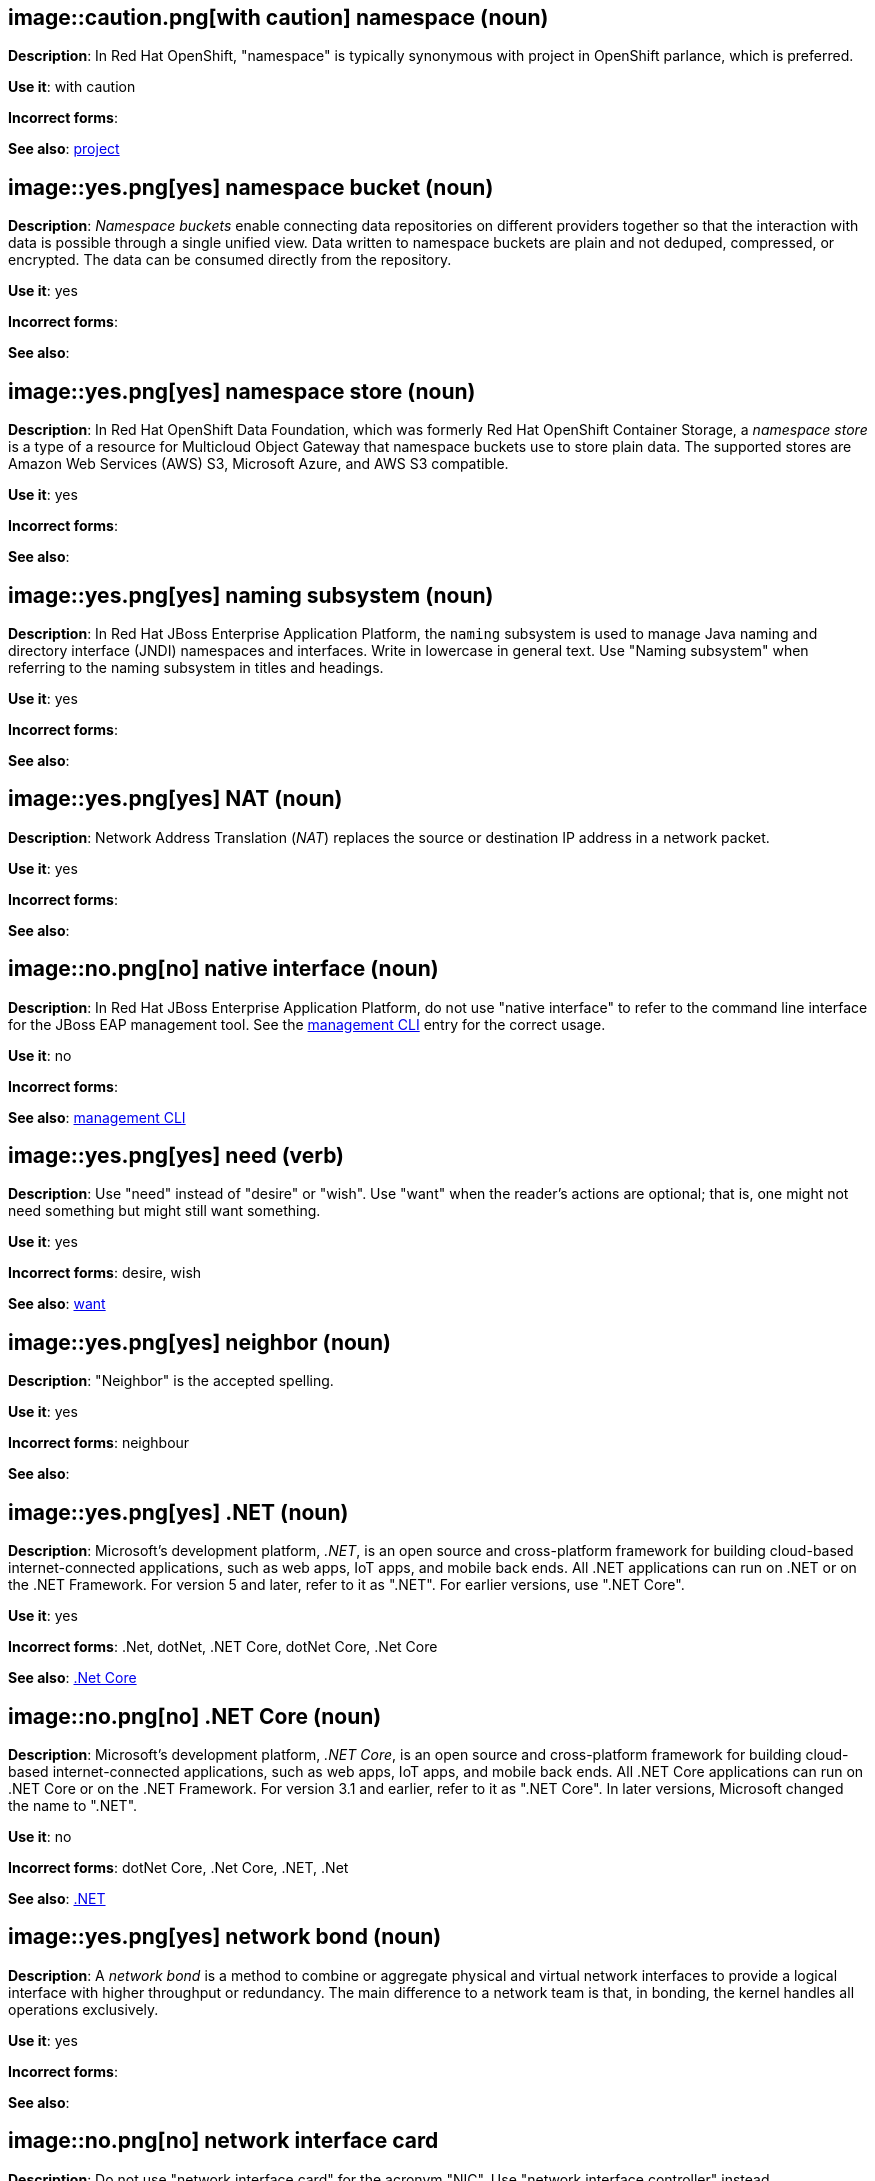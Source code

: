 // OCP: Added "In Red Hat OpenShift, namespace is"
[discrete]
[[namespace]]
== image::caution.png[with caution] namespace (noun)
*Description*: In Red Hat OpenShift, "namespace" is typically synonymous with project in OpenShift parlance, which is preferred.

*Use it*: with caution

*Incorrect forms*:

*See also*: xref:project[project]

// OCS: General; kept as is
[discrete]
[[namespace-bucket]]
== image::yes.png[yes] namespace bucket (noun)
*Description*: _Namespace buckets_ enable connecting data repositories on different providers together so that the interaction with data is possible through a single unified view. Data written to namespace buckets are plain and not deduped, compressed, or encrypted. The data can be consumed directly from the repository.

*Use it*: yes

*Incorrect forms*:

*See also*:

// OCS: Added "In Red Hat OpenShift Container Storage, a namespace store is"
[discrete]
[[namespace-store]]
== image::yes.png[yes] namespace store (noun)
*Description*: In Red Hat OpenShift Data Foundation, which was formerly Red Hat OpenShift Container Storage, a _namespace store_ is a type of a resource for Multicloud Object Gateway that namespace buckets use to store plain data. The supported stores are Amazon Web Services (AWS) S3, Microsoft Azure, and AWS S3 compatible.

*Use it*: yes

*Incorrect forms*:

*See also*:

// EAP: Added "In Red Hat JBoss Enterprise Application Platform,"
[discrete]
[[naming]]
== image::yes.png[yes] naming subsystem (noun)
*Description*: In Red Hat JBoss Enterprise Application Platform, the `naming` subsystem is used to manage Java naming and directory interface (JNDI) namespaces and interfaces. Write in lowercase in general text. Use "Naming subsystem" when referring to the naming subsystem in titles and headings.

*Use it*: yes

*Incorrect forms*:

*See also*:

[discrete]
[[nat]]
== image::yes.png[yes] NAT (noun)
*Description*: Network Address Translation (_NAT_) replaces the source or destination IP address in a network packet.

*Use it*: yes

*Incorrect forms*:

*See also*:

// EAP: Added "In Red Hat JBoss Enterprise Application Platform,"
[discrete]
[[native-interface]]
== image::no.png[no] native interface (noun)
*Description*: In Red Hat JBoss Enterprise Application Platform, do not use "native interface" to refer to the command line interface for the JBoss EAP management tool. See the xref:management-cli[management CLI] entry for the correct usage.

*Use it*: no

*Incorrect forms*:

*See also*: xref:management-cli[management CLI]

[discrete]
[[need]]
== image::yes.png[yes] need (verb)
*Description*: Use "need" instead of "desire" or "wish". Use "want" when the reader's actions are optional; that is, one might not need something but might still want something.

*Use it*: yes

*Incorrect forms*: desire, wish

*See also*: xref:want[want]

[discrete]
[[neighbor]]
== image::yes.png[yes] neighbor (noun)

*Description*: "Neighbor" is the accepted spelling.

*Use it*: yes

*Incorrect forms*: neighbour

*See also*:

[discrete]
[[dotnet]]
== image::yes.png[yes] .NET (noun)
*Description*: Microsoft's development platform, _.NET_, is an open source and cross-platform framework for building cloud-based internet-connected applications, such as web apps, IoT apps, and mobile back ends. All .NET applications can run on .NET or on the .NET Framework. For version 5 and later, refer to it as ".NET". For earlier versions, use ".NET Core".

*Use it*: yes

*Incorrect forms*: .Net, dotNet, .NET Core, dotNet Core, .Net Core

*See also*: xref:dotnetcore[.Net Core]

// Azure: General; kept as is
[discrete]
[[dotnetcore]]
== image::no.png[no] .NET Core (noun)
*Description*: Microsoft's development platform, _.NET Core_, is an open source and cross-platform framework for building cloud-based internet-connected applications, such as web apps, IoT apps, and mobile back ends. All .NET Core applications can run on .NET Core or on the .NET Framework. For version 3.1 and earlier, refer to it as ".NET Core". In later versions, Microsoft changed the name to ".NET".

*Use it*: no

*Incorrect forms*: dotNet Core, .Net Core, .NET, .Net

*See also*: xref:dotnet[.NET]

[discrete]
[[network-bond]]
== image::yes.png[yes] network bond (noun)
*Description*: A _network bond_ is a method to combine or aggregate physical and virtual network interfaces to provide a logical interface with higher throughput or redundancy. The main difference to a network team is that, in bonding, the kernel handles all operations exclusively.

*Use it*: yes

*Incorrect forms*:

*See also*:

[discrete]
[[network-interface-card]]
== image::no.png[no] network interface card
*Description*: Do not use "network interface card" for the acronym "NIC". Use "network interface controller" instead.

*Use it*: no

*Incorrect forms*:

*See also*: xref:network-interface-controller[network interface controller]

[discrete]
[[network-interface-controller]]
== image::yes.png[yes] network interface controller (NIC)
*Description*: The physical or virtual hardware that provides Ethernet connectivity between a host or virtual machine and a network.

*Use it*: yes

*Incorrect forms*: network interface card

*See also*: xref:vnic[vNIC], xref:smartnic[SmartNIC]

[discrete]
[[network-team]]
== image::yes.png[yes] network team (noun)
*Description*: A _network team_ is a method to combine or aggregate physical and virtual network interfaces to provide a logical interface with higher throughput or redundancy. The main difference to a network bond is that, in teaming, both a small kernel module and a user-space service process the operations.

*Use it*: yes

*Incorrect forms*:

*See also*:

[discrete]
[[network-transparency]]
== image::yes.png[yes] network transparency (noun)

*Description*: _Network transparency_ is a condition where an operating system or other service allows the user access to a remote resource through a network without needing to know if the resource is remote or local. For example, Sun Microsystems' NFS, which has become a de facto industry standard, provides access to shared files through an interface called the Virtual File System (VFS) that runs on top of the TCP/IP stack. Users can manipulate shared files as if they were stored locally on the user's hard disk.

*Use it*: yes

*Incorrect forms*:

*See also*:

[discrete]
[[nic]]
== image::yes.png[yes] NIC
*Description*: "NIC" is an acronym for "network interface controller".

*Use it*: yes

*Incorrect forms*:

*See also*: xref:vnic[vNIC], xref:smartnic[SmartNIC]

//Fuse: Removed point 4 that refers to Fuse tooling
[discrete]
[[node]]
== image::yes.png[yes] node (noun)

*Description*: 1) In networks, a _node_ is a processing location. A node can be a computer or other device, such as a printer. Every node has a unique network address, sometimes called a Data Link Control (DLC) address or Media Access Control (MAC) address. In tree structures, a _node_ is a point where two or more lines meet. 2) In the context of OpenShift, a _node_ provides the runtime environments for containers. 3) In the context of OpenStack, a _node_ is a machine running a particular OpenStack service, for example, "a Networking node". Exceptions: In a virtualization use case where the machine resources are being used to host virtual machines, use "host" instead of "node", for example, "a Compute host".

*Use it*: yes

*Incorrect forms*:

*See also*:

[discrete]
[[now]]
== image::yes.png[yes] now (adverb)
*Description*: "Now" means at the present time, immediately, or at once.

*Use it*: yes

*Incorrect forms*: right now

*See also*:

